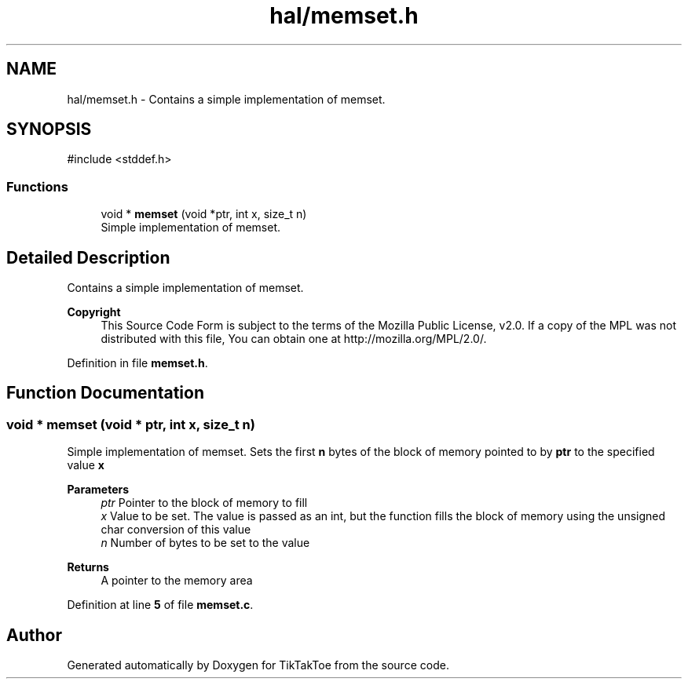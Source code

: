 .TH "hal/memset.h" 3 "Thu Mar 20 2025 13:52:27" "Version 1.0.0" "TikTakToe" \" -*- nroff -*-
.ad l
.nh
.SH NAME
hal/memset.h \- Contains a simple implementation of memset\&.  

.SH SYNOPSIS
.br
.PP
\fR#include <stddef\&.h>\fP
.br

.SS "Functions"

.in +1c
.ti -1c
.RI "void * \fBmemset\fP (void *ptr, int x, size_t n)"
.br
.RI "Simple implementation of memset\&. "
.in -1c
.SH "Detailed Description"
.PP 
Contains a simple implementation of memset\&. 


.PP
\fBCopyright\fP
.RS 4
This Source Code Form is subject to the terms of the Mozilla Public License, v2\&.0\&. If a copy of the MPL was not distributed with this file, You can obtain one at http://mozilla.org/MPL/2.0/\&. 
.RE
.PP

.PP
Definition in file \fBmemset\&.h\fP\&.
.SH "Function Documentation"
.PP 
.SS "void * memset (void * ptr, int x, size_t n)"

.PP
Simple implementation of memset\&. Sets the first \fBn\fP bytes of the block of memory pointed to by \fBptr\fP to the specified value \fBx\fP

.PP
\fBParameters\fP
.RS 4
\fIptr\fP Pointer to the block of memory to fill 
.br
\fIx\fP Value to be set\&. The value is passed as an int, but the function fills the block of memory using the unsigned char conversion of this value 
.br
\fIn\fP Number of bytes to be set to the value
.RE
.PP
\fBReturns\fP
.RS 4
A pointer to the memory area 
.RE
.PP

.PP
Definition at line \fB5\fP of file \fBmemset\&.c\fP\&.
.SH "Author"
.PP 
Generated automatically by Doxygen for TikTakToe from the source code\&.
